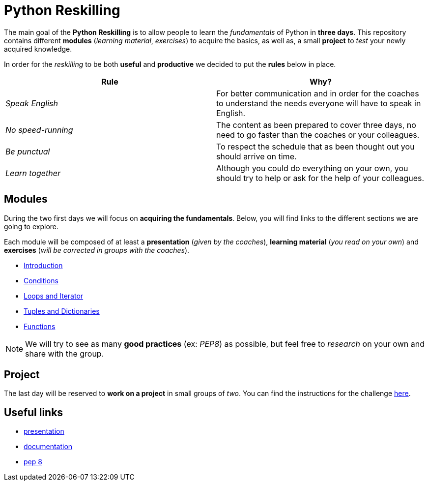 = Python Reskilling

// Links
:presentation: https://docs.google.com/presentation/d/1P-u7CudtLAWlwYTZ93chSBreieEaBNesAib6XV7BRQY/edit?usp=sharing

The main goal of the *Python Reskilling* is to allow people to learn the
_fundamentals_ of Python in *three days*. This repository contains different
*modules* (_learning material_, _exercises_) to acquire the basics, as well as,
a small *project* to _test_ your newly acquired knowledge.

In order for the _reskilling_ to be both *useful* and *productive* we decided to
put the *rules* below in place.

|===
| Rule | Why?

| _Speak English_
| For better communication and in order for the coaches to understand the needs
everyone will have to speak in English.

| _No speed-running_
| The content as been prepared to cover three days, no need to go faster than
the coaches or your colleagues.

| _Be punctual_
| To respect the schedule that as been thought out you should arrive on time.

| _Learn together_
| Although you could do everything on your own, you should try to help or ask
for the help of your colleagues.
|===


== Modules

During the two first days we will focus on *acquiring the fundamentals*. Below,
you will find links to the different sections we are going to explore.

Each module will be composed of at least a *presentation* (_given by the
coaches_), *learning material* (_you read on your own_) and *exercises* (_will
be corrected in groups with the coaches_).

* link:./modules/introduction.adoc[Introduction]
* link:./modules/conditions.adoc[Conditions]
* link:./modules/loops.adoc[Loops and Iterator]
* link:./modules/lists.adoc[Tuples and Dictionaries]
* link:./modules/functions.adoc[Functions]

NOTE: We will try to see as many *good practices* (ex: _PEP8_) as possible, but
feel free to _research_ on your own and share with the group.


== Project

The last day will be reserved to *work on a project* in small groups of _two_.
You can find the instructions for the challenge link:./project[here].


== Useful links

* {presentation}[presentation]
* https://docs.python.org/3/[documentation]
* https://www.python.org/dev/peps/pep-0008/[pep 8]
